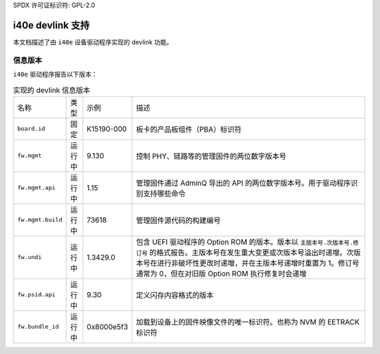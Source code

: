 SPDX 许可证标识符: GPL-2.0

====================
i40e devlink 支持
====================

本文档描述了由 ``i40e`` 设备驱动程序实现的 devlink 功能。

信息版本
=============

``i40e`` 驱动程序报告以下版本：

.. list-table:: 实现的 devlink 信息版本
    :widths: 5 5 5 90

    * - 名称
      - 类型
      - 示例
      - 描述
    * - ``board.id``
      - 固定
      - K15190-000
      - 板卡的产品板组件（PBA）标识符
    * - ``fw.mgmt``
      - 运行中
      - 9.130
      - 控制 PHY、链路等的管理固件的两位数字版本号
    * - ``fw.mgmt.api``
      - 运行中
      - 1.15
      - 管理固件通过 AdminQ 导出的 API 的两位数字版本号。用于驱动程序识别支持哪些命令
    * - ``fw.mgmt.build``
      - 运行中
      - 73618
      - 管理固件源代码的构建编号
    * - ``fw.undi``
      - 运行中
      - 1.3429.0
      - 包含 UEFI 驱动程序的 Option ROM 的版本。版本以 ``主版本号.次版本号.修订号`` 的格式报告。主版本号在发生重大变更或次版本号溢出时递增。次版本号在进行非破坏性更改时递增，并在主版本号递增时重置为 1。修订号通常为 0，但在对旧版 Option ROM 执行修复时会递增
    * - ``fw.psid.api``
      - 运行中
      - 9.30
      - 定义闪存内容格式的版本
    * - ``fw.bundle_id``
      - 运行中
      - 0x8000e5f3
      - 加载到设备上的固件映像文件的唯一标识符。也称为 NVM 的 EETRACK 标识符
